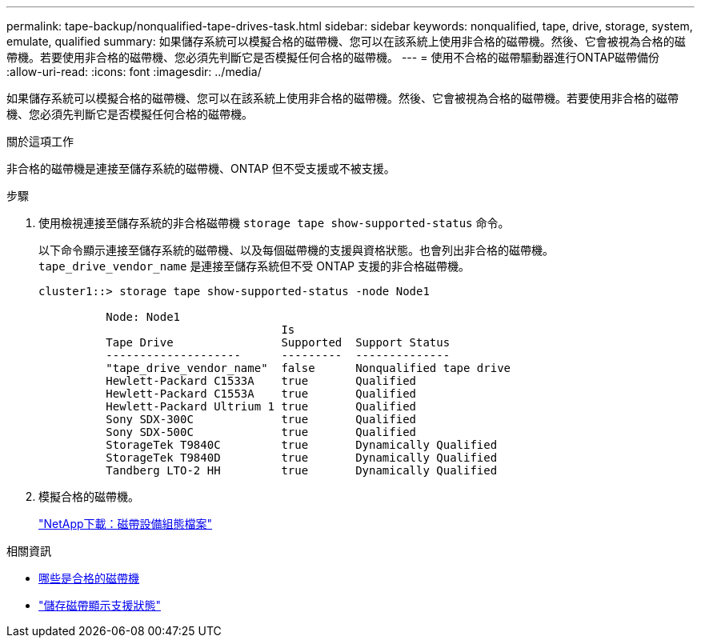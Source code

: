 ---
permalink: tape-backup/nonqualified-tape-drives-task.html 
sidebar: sidebar 
keywords: nonqualified, tape, drive, storage, system, emulate, qualified 
summary: 如果儲存系統可以模擬合格的磁帶機、您可以在該系統上使用非合格的磁帶機。然後、它會被視為合格的磁帶機。若要使用非合格的磁帶機、您必須先判斷它是否模擬任何合格的磁帶機。 
---
= 使用不合格的磁帶驅動器進行ONTAP磁帶備份
:allow-uri-read: 
:icons: font
:imagesdir: ../media/


[role="lead"]
如果儲存系統可以模擬合格的磁帶機、您可以在該系統上使用非合格的磁帶機。然後、它會被視為合格的磁帶機。若要使用非合格的磁帶機、您必須先判斷它是否模擬任何合格的磁帶機。

.關於這項工作
非合格的磁帶機是連接至儲存系統的磁帶機、ONTAP 但不受支援或不被支援。

.步驟
. 使用檢視連接至儲存系統的非合格磁帶機 `storage tape show-supported-status` 命令。
+
以下命令顯示連接至儲存系統的磁帶機、以及每個磁帶機的支援與資格狀態。也會列出非合格的磁帶機。 `tape_drive_vendor_name` 是連接至儲存系統但不受 ONTAP 支援的非合格磁帶機。

+
[listing]
----

cluster1::> storage tape show-supported-status -node Node1

          Node: Node1
                                    Is
          Tape Drive                Supported  Support Status
          --------------------      ---------  --------------
          "tape_drive_vendor_name"  false      Nonqualified tape drive
          Hewlett-Packard C1533A    true       Qualified
          Hewlett-Packard C1553A    true       Qualified
          Hewlett-Packard Ultrium 1 true       Qualified
          Sony SDX-300C             true       Qualified
          Sony SDX-500C             true       Qualified
          StorageTek T9840C         true       Dynamically Qualified
          StorageTek T9840D         true       Dynamically Qualified
          Tandberg LTO-2 HH         true       Dynamically Qualified
----
. 模擬合格的磁帶機。
+
https://mysupport.netapp.com/site/tools/tool-eula/tape-config["NetApp下載：磁帶設備組態檔案"^]



.相關資訊
* xref:qualified-tape-drives-concept.adoc[哪些是合格的磁帶機]
* link:https://docs.netapp.com/us-en/ontap-cli/storage-tape-show-supported-status.html["儲存磁帶顯示支援狀態"^]

